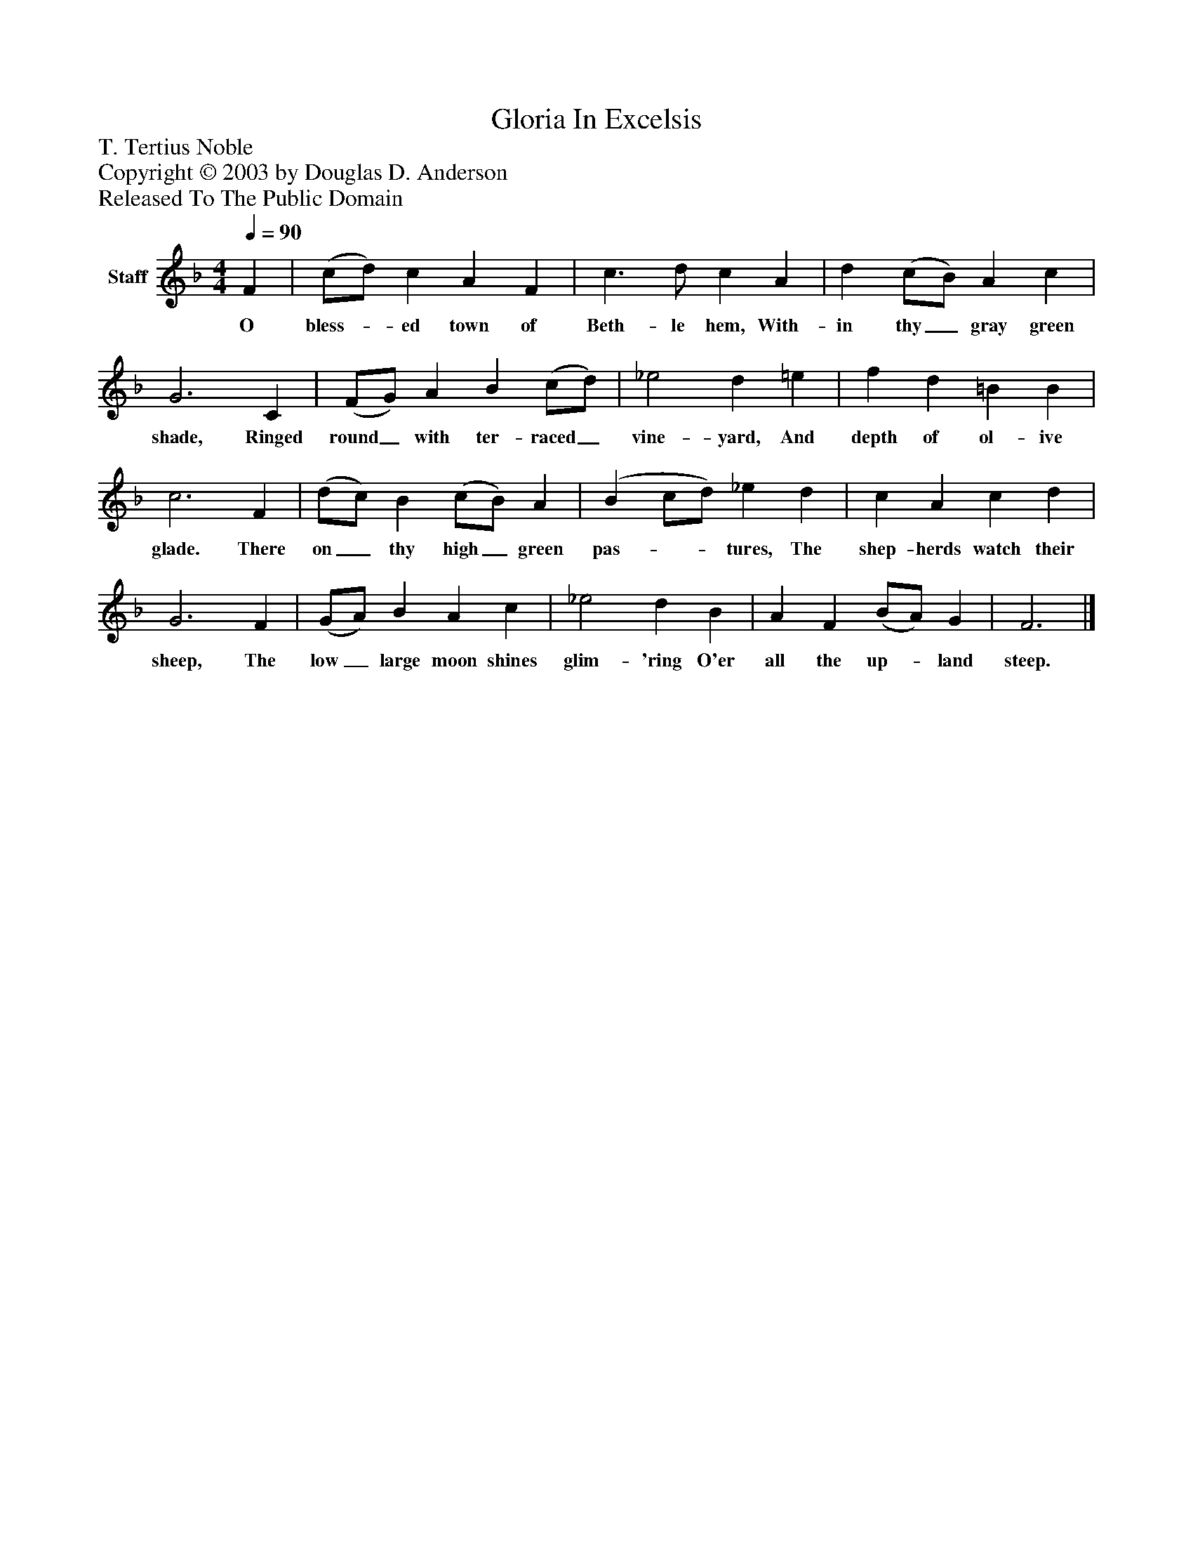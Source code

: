 %%abc-creator mxml2abc 1.4
%%abc-version 2.0
%%continueall true
%%titletrim true
%%titleformat A-1 T C1, Z-1, S-1
X: 0
T: Gloria In Excelsis
Z: T. Tertius Noble
Z: Copyright © 2003 by Douglas D. Anderson
Z: Released To The Public Domain
L: 1/4
M: 4/4
Q: 1/4=90
V: P1 name="Staff"
%%MIDI program 1 19
K: F
[V: P1]  F | (c/d/) c A F | c3/ d/ c A | d (c/B/) A c | G3 C | (F/G/) A B (c/d/) | _e2 d =e | f d =B B | c3 F | (d/c/) B (c/B/) A | (B c/d/) _e d | c A c d | G3 F | (G/A/) B A c | _e2 d B | A F (B/A/) G | F3|]
w: O bless-_ ed town of Beth- le hem, With- in thy_ gray green shade, Ringed round_ with ter- raced_ vine- yard, And depth of ol- ive glade. There on_ thy high_ green pas-__ tures, The shep- herds watch their sheep, The low_ large moon shines glim- 'ring O'er all the up-_ land steep.

